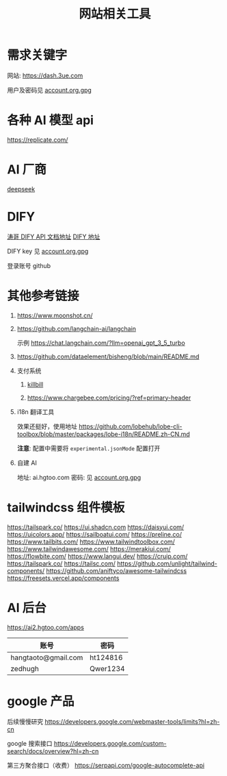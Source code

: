 #+title: 网站相关工具

* 需求关键字
网站: [[https://dash.3ue.com]]

用户及密码见 [[file:account.org.gpg][account.org.gpg]]

* 各种 AI 模型 api
https://replicate.com/

* AI 厂商
[[https://www.deepseek.com/][deepseek]]

* DIFY
[[https://cloud.dify.ai/app/b33ce31b-ea64-412b-9acf-0a58f6a8b0f8/develop][涛哥 DIFY API 文档地址]]
[[https://cloud.dify.ai/][DIFY 地址]]

DIFY key 见 [[file:account.org.gpg][account.org.gpg]]

登录账号 github

* 其他参考链接
1. https://www.moonshot.cn/
2. https://github.com/langchain-ai/langchain

   示例 https://chat.langchain.com/?llm=openai_gpt_3_5_turbo
3. https://github.com/dataelement/bisheng/blob/main/README.md
4. 支付系统
   1. [[https://github.com/killbill/killbill][killbill]]

   2. https://www.chargebee.com/pricing/?ref=primary-header

5. i18n 翻译工具

   效果还挺好，使用地址 https://github.com/lobehub/lobe-cli-toolbox/blob/master/packages/lobe-i18n/README.zh-CN.md

   *注意*: 配置中需要将 =experimental.jsonMode= 配置打开

6. 自建 AI

   地址: ai.hgtoo.com
   密码: 见 [[file:account.org.gpg][account.org.gpg]]

* tailwindcss 组件模板
https://tailspark.co/
https://ui.shadcn.com
https://daisyui.com/
https://uicolors.app/
https://sailboatui.com/
https://preline.co/
https://www.tailbits.com/
https://www.tailwindtoolbox.com/
https://www.tailwindawesome.com/
https://merakiui.com/
https://flowbite.com/
https://www.langui.dev/
https://cruip.com/
https://tailspark.co/
https://tailsc.com/
https://github.com/unlight/tailwind-components/
https://github.com/aniftyco/awesome-tailwindcss
https://freesets.vercel.app/components

* AI 后台
https://ai2.hgtoo.com/apps
| 账号                | 密码     |
|---------------------+----------|
| hangtaoto@gmail.com | ht124816 |
| zedhugh             | Qwer1234 |

* google 产品
后续慢慢研究
https://developers.google.com/webmaster-tools/limits?hl=zh-cn

google 搜索接口
https://developers.google.com/custom-search/docs/overview?hl=zh-cn

第三方聚合接口（收费）
https://serpapi.com/google-autocomplete-api

